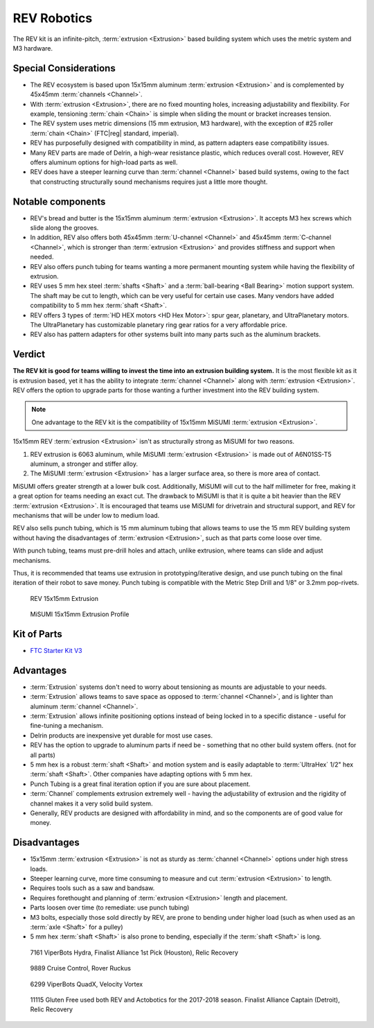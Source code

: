 REV Robotics
============

The REV kit is an infinite-pitch, :term:`extrusion <Extrusion>` based building system which uses the metric system and M3 hardware.

Special Considerations
----------------------

- The REV ecosystem is based upon 15x15mm aluminum :term:`extrusion <Extrusion>` and is complemented by 45x45mm :term:`channels <Channel>`.
- With :term:`extrusion <Extrusion>`, there are no fixed mounting holes, increasing adjustability and flexibility. For example, tensioning :term:`chain <Chain>` is simple when sliding the mount or bracket increases tension.
- The REV system uses metric dimensions (15 mm extrusion, M3 hardware), with the exception of #25 roller :term:`chain <Chain>` (FTC\ |reg| standard, imperial).
- REV has purposefully designed with compatibility in mind, as pattern adapters ease compatibility issues.
- Many REV parts are made of Delrin, a high-wear resistance plastic, which reduces overall cost. However, REV offers aluminum options for high-load parts as well.
- REV does have a steeper learning curve than :term:`channel <Channel>` based build systems, owing to the fact that constructing structurally sound mechanisms requires just a little more thought.

Notable components
------------------

- REV's bread and butter is the 15x15mm aluminum :term:`extrusion <Extrusion>`. It accepts M3 hex screws which slide along the grooves.
- In addition, REV also offers both 45x45mm :term:`U-channel <Channel>` and 45x45mm :term:`C-channel <Channel>`, which is stronger than :term:`extrusion <Extrusion>` and provides stiffness and support when needed.
- REV also offers punch tubing for teams wanting a more permanent mounting system while having the flexibility of extrusion.
- REV uses 5 mm hex steel :term:`shafts <Shaft>` and a :term:`ball-bearing <Ball Bearing>` motion support system. The shaft may be cut to length, which can be very useful for certain use cases. Many vendors have added compatibility to 5 mm hex :term:`shaft <Shaft>`.
- REV offers 3 types of :term:`HD HEX motors <HD Hex Motor>`: spur gear, planetary, and UltraPlanetary motors. The UltraPlanetary has customizable planetary ring gear ratios for a very affordable price.
- REV also has pattern adapters for other systems built into many parts such as the aluminum brackets.

Verdict
-------

**The REV kit is good for teams willing to invest the time into an extrusion building system.** It is the most flexible kit as it is extrusion based, yet it has the ability to integrate :term:`channel <Channel>` along with :term:`extrusion <Extrusion>`. REV offers the option to upgrade parts for those wanting a further investment into the REV building system.

.. note:: One advantage to the REV kit is the compatibility of 15x15mm MiSUMI :term:`extrusion <Extrusion>`.

15x15mm REV :term:`extrusion <Extrusion>` isn't as structurally strong as MiSUMI for two reasons.

1. REV extrusion is 6063 aluminum, while MiSUMI :term:`extrusion <Extrusion>` is made out of A6N01SS-T5 aluminum, a stronger and stiffer alloy.

2. The MiSUMI :term:`extrusion <Extrusion>` has a larger surface area, so there is more area of contact.

MiSUMI offers greater strength at a lower bulk cost. Additionally, MiSUMI will cut to the half millimeter for free, making it a great option for teams needing an exact cut. The drawback to MiSUMI is that it is quite a bit heavier than the REV :term:`extrusion <Extrusion>`. It is encouraged that teams use MiSUMI for drivetrain and structural support, and REV for mechanisms that will be under low to medium load.

REV also sells punch tubing, which is 15 mm aluminum tubing that allows teams to use the 15 mm REV building system without having the disadvantages of :term:`extrusion <Extrusion>`, such as that parts come loose over time.

With punch tubing, teams must pre-drill holes and attach, unlike extrusion, where teams can slide and adjust mechanisms.

Thus, it is recommended that teams use extrusion in prototyping/iterative design, and use punch tubing on the final iteration of their robot to save money. Punch tubing is compatible with the Metric Step Drill and 1/8" or 3.2mm pop-rivets.

.. image:: images/rev-robotics/punch-tubing.png
   :alt: A piece of REV Robotics 15mm punch tubing
   :width: 200

.. figure:: images/rev-robotics/rev-extrusion.png
   :alt: A piece of rev extrusion

   REV 15x15mm Extrusion

.. figure:: images/rev-robotics/misumi-extrusion.png
   :alt: A technical drawing of MiSUMI Extrusion's profile

   MiSUMI 15x15mm Extrusion Profile

Kit of Parts
------------

- `FTC Starter Kit V3 <https://www.revrobotics.com/rev-45-1883/>`_

Advantages
----------

- :term:`Extrusion` systems don't need to worry about
  tensioning as mounts are adjustable to your needs.
- :term:`Extrusion` allows teams to save space as opposed
  to :term:`channel <Channel>`, and is lighter than aluminum
  :term:`channel <Channel>`.
- :term:`Extrusion` allows infinite positioning options instead of being locked in to a specific distance - useful for fine-tuning a mechanism.
- Delrin products are inexpensive yet durable for most use cases.
- REV has the option to upgrade to aluminum parts if need be - something that no other build system offers. (not for all parts)
- 5 mm hex is a robust :term:`shaft <Shaft>` and motion system and is easily adaptable to :term:`UltraHex` 1/2" hex :term:`shaft <Shaft>`. Other companies have adapting options with 5 mm hex.
- Punch Tubing is a great final iteration option if you are sure about placement.
- :term:`Channel` complements extrusion extremely well - having the adjustability of extrusion and the rigidity of channel makes it a very solid build system.
- Generally, REV products are designed with affordability in mind, and so the components are of good value for money.

Disadvantages
-------------

- 15x15mm :term:`extrusion <Extrusion>` is not as sturdy as   :term:`channel <Channel>` options under high stress loads.
- Steeper learning curve, more time consuming to measure and cut :term:`extrusion <Extrusion>` to length.
- Requires tools such as a saw and bandsaw.
- Requires forethought and planning of :term:`extrusion <Extrusion>` length and placement.
- Parts loosen over time (to remediate: use punch tubing)
- M3 bolts, especially those sold directly by REV, are prone to bending under higher load (such as when used as an :term:`axle <Shaft>` for a pulley)
- 5 mm hex :term:`shaft <Shaft>` is also prone to bending, especially if the :term:`shaft <Shaft>` is long.

.. figure:: images/rev-robotics/7161-rr1.png
   :alt: 7161 ViperBots Hydra's Relic Recovery robot

   7161 ViperBots Hydra, Finalist Alliance 1st Pick (Houston), Relic Recovery

.. figure:: images/rev-robotics/9889-rr2.png
   :alt: 9889 Cruise Control's Relic Recovery robot

   9889 Cruise Control, Rover Ruckus

.. figure:: images/rev-robotics/6299-vv.png
   :alt: 6299 ViperBots QuadX's Velocity Vortex robot

   6299 ViperBots QuadX, Velocity Vortex

.. figure:: images/rev-robotics/11115-rr1.png
   :alt: 11115 Gluten Free's Relic Recovery robot

   11115 Gluten Free used both REV and Actobotics for the 2017-2018 season. Finalist Alliance Captain (Detroit), Relic Recovery

